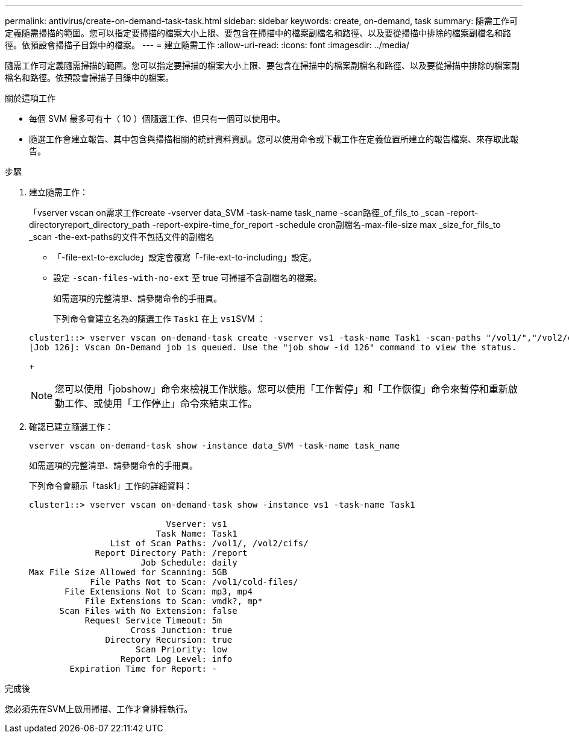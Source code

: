 ---
permalink: antivirus/create-on-demand-task-task.html 
sidebar: sidebar 
keywords: create, on-demand, task 
summary: 隨需工作可定義隨需掃描的範圍。您可以指定要掃描的檔案大小上限、要包含在掃描中的檔案副檔名和路徑、以及要從掃描中排除的檔案副檔名和路徑。依預設會掃描子目錄中的檔案。 
---
= 建立隨需工作
:allow-uri-read: 
:icons: font
:imagesdir: ../media/


[role="lead"]
隨需工作可定義隨需掃描的範圍。您可以指定要掃描的檔案大小上限、要包含在掃描中的檔案副檔名和路徑、以及要從掃描中排除的檔案副檔名和路徑。依預設會掃描子目錄中的檔案。

.關於這項工作
* 每個 SVM 最多可有十（ 10 ）個隨選工作、但只有一個可以使用中。
* 隨選工作會建立報告、其中包含與掃描相關的統計資料資訊。您可以使用命令或下載工作在定義位置所建立的報告檔案、來存取此報告。


.步驟
. 建立隨需工作：
+
「vserver vscan on需求工作create -vserver data_SVM -task-name task_name -scan路徑_of_fils_to _scan -report-directoryreport_directory_path -report-expire-time_for_report -schedule cron副檔名-max-file-size max _size_for_fils_to _scan -the-ext-paths的文件不包括文件的副檔名

+
** 「-file-ext-to-exclude」設定會覆寫「-file-ext-to-including」設定。
** 設定 `-scan-files-with-no-ext` 至 true 可掃描不含副檔名的檔案。


+
如需選項的完整清單、請參閱命令的手冊頁。

+
下列命令會建立名為的隨選工作 `Task1` 在上 ``vs1``SVM ：

+
[listing]
----
cluster1::> vserver vscan on-demand-task create -vserver vs1 -task-name Task1 -scan-paths "/vol1/","/vol2/cifs/" -report-directory "/report" -schedule daily -max-file-size 5GB -paths-to-exclude "/vol1/cold-files/" -file-ext-to-include "vmdk?","mp*" -file-ext-to-exclude "mp3","mp4" -scan-files-with-no-ext false
[Job 126]: Vscan On-Demand job is queued. Use the "job show -id 126" command to view the status.
----
+

NOTE: 您可以使用「jobshow」命令來檢視工作狀態。您可以使用「工作暫停」和「工作恢復」命令來暫停和重新啟動工作、或使用「工作停止」命令來結束工作。

. 確認已建立隨選工作：
+
`vserver vscan on-demand-task show -instance data_SVM -task-name task_name`

+
如需選項的完整清單、請參閱命令的手冊頁。

+
下列命令會顯示「task1」工作的詳細資料：

+
[listing]
----
cluster1::> vserver vscan on-demand-task show -instance vs1 -task-name Task1

                           Vserver: vs1
                         Task Name: Task1
                List of Scan Paths: /vol1/, /vol2/cifs/
             Report Directory Path: /report
                      Job Schedule: daily
Max File Size Allowed for Scanning: 5GB
            File Paths Not to Scan: /vol1/cold-files/
       File Extensions Not to Scan: mp3, mp4
           File Extensions to Scan: vmdk?, mp*
      Scan Files with No Extension: false
           Request Service Timeout: 5m
                    Cross Junction: true
               Directory Recursion: true
                     Scan Priority: low
                  Report Log Level: info
        Expiration Time for Report: -
----


.完成後
您必須先在SVM上啟用掃描、工作才會排程執行。
